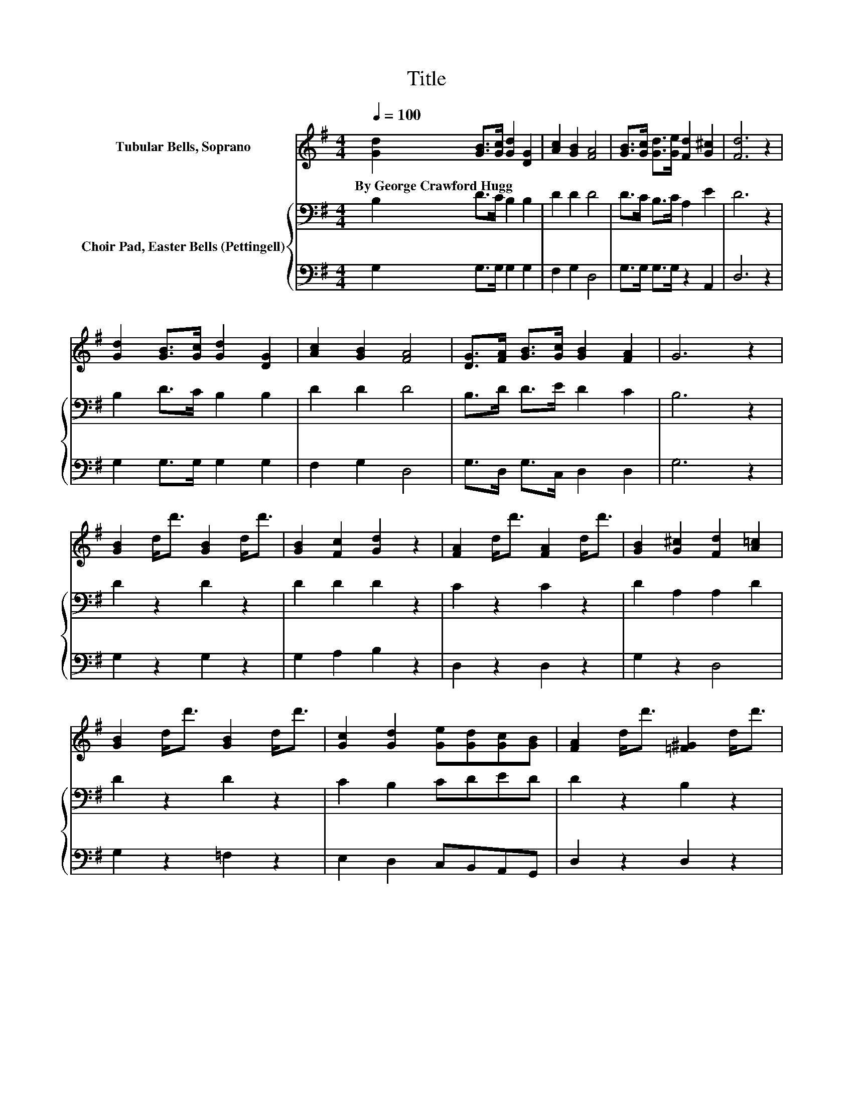 X:1
T:Title
%%score 1 { 2 | 3 }
L:1/8
Q:1/4=100
M:4/4
K:G
V:1 treble nm="Tubular Bells, Soprano"
V:2 bass nm="Choir Pad, Easter Bells (Pettingell)"
V:3 bass 
V:1
 [Gd]2 [GB]>[Gc] [Gd]2 [DG]2 | [Ac]2 [GB]2 [FA]4 | [GB]>[Gc] [Gd]>[Ge] [Fd]2 [G^c]2 | [Fd]6 z2 | %4
w: By~George~Crawford~Hugg * * * *||||
 [Gd]2 [GB]>[Gc] [Gd]2 [DG]2 | [Ac]2 [GB]2 [FA]4 | [DG]>[FA] [GB]>[Gc] [GB]2 [FA]2 | G6 z2 | %8
w: ||||
 [GB]2 d<d' [GB]2 d<d' | [GB]2 [Fc]2 [Gd]2 z2 | [FA]2 d<d' [FA]2 d<d' | [GB]2 [G^c]2 [Fd]2 [A=c]2 | %12
w: ||||
 [GB]2 d<d' [GB]2 d<d' | [Gc]2 [Gd]2 [Ge][Gd][Gc][GB] | [FA]2 d<d' [=F^G]2 d<d' | %15
w: |||
 [FA]2 d<d' d<d' d<d' | [GB]2 d<d' [GB]2 d<d' | [GB]2 [Fc]2 [Gd]2 z2 | [GB]2 g<g' [Gc]2 g<g' | %19
w: ||||
 [G^c]2 g<g' [Gd]2 g<g' | [CF]2 [CA]2 [Dd][Dc][DB][DA] | [B,G]2 g<g' g4 |] %22
w: |||
V:2
 B,2 D>C B,2 B,2 | D2 D2 D4 | D>C B,>C A,2 E2 | D6 z2 | B,2 D>C B,2 B,2 | D2 D2 D4 | %6
 B,>D D>E D2 C2 | B,6 z2 | D2 z2 D2 z2 | D2 D2 D2 z2 | C2 z2 C2 z2 | D2 A,2 A,2 D2 | D2 z2 D2 z2 | %13
 C2 B,2 CDED | D2 z2 B,2 z2 | D2 z2 z4 | D2 z2 D2 z2 | D2 D2 D2 z2 | D2 z2 C2 z2 | %19
 _B,2 z2 =B,2 z2 | A,2 F,2 B,A,G,F, | G,2 z2 z4 |] %22
V:3
 G,2 G,>G, G,2 G,2 | F,2 G,2 D,4 | G,>G, G,>G, z2 A,,2 | D,6 z2 | G,2 G,>G, G,2 G,2 | F,2 G,2 D,4 | %6
 G,>D, G,>C, D,2 D,2 | G,6 z2 | G,2 z2 G,2 z2 | G,2 A,2 B,2 z2 | D,2 z2 D,2 z2 | G,2 z2 D,4 | %12
 G,2 z2 =F,2 z2 | E,2 D,2 C,B,,A,,G,, | D,2 z2 D,2 z2 | D,2 z2 z4 | G,2 z2 G,2 z2 | %17
 G,2 A,2 B,2 z2 | =F,2 z2 E,2 z2 | F,2 z2 D,2 z2 | D,2 D,2 D,D,D,D, | z8 |] %22

